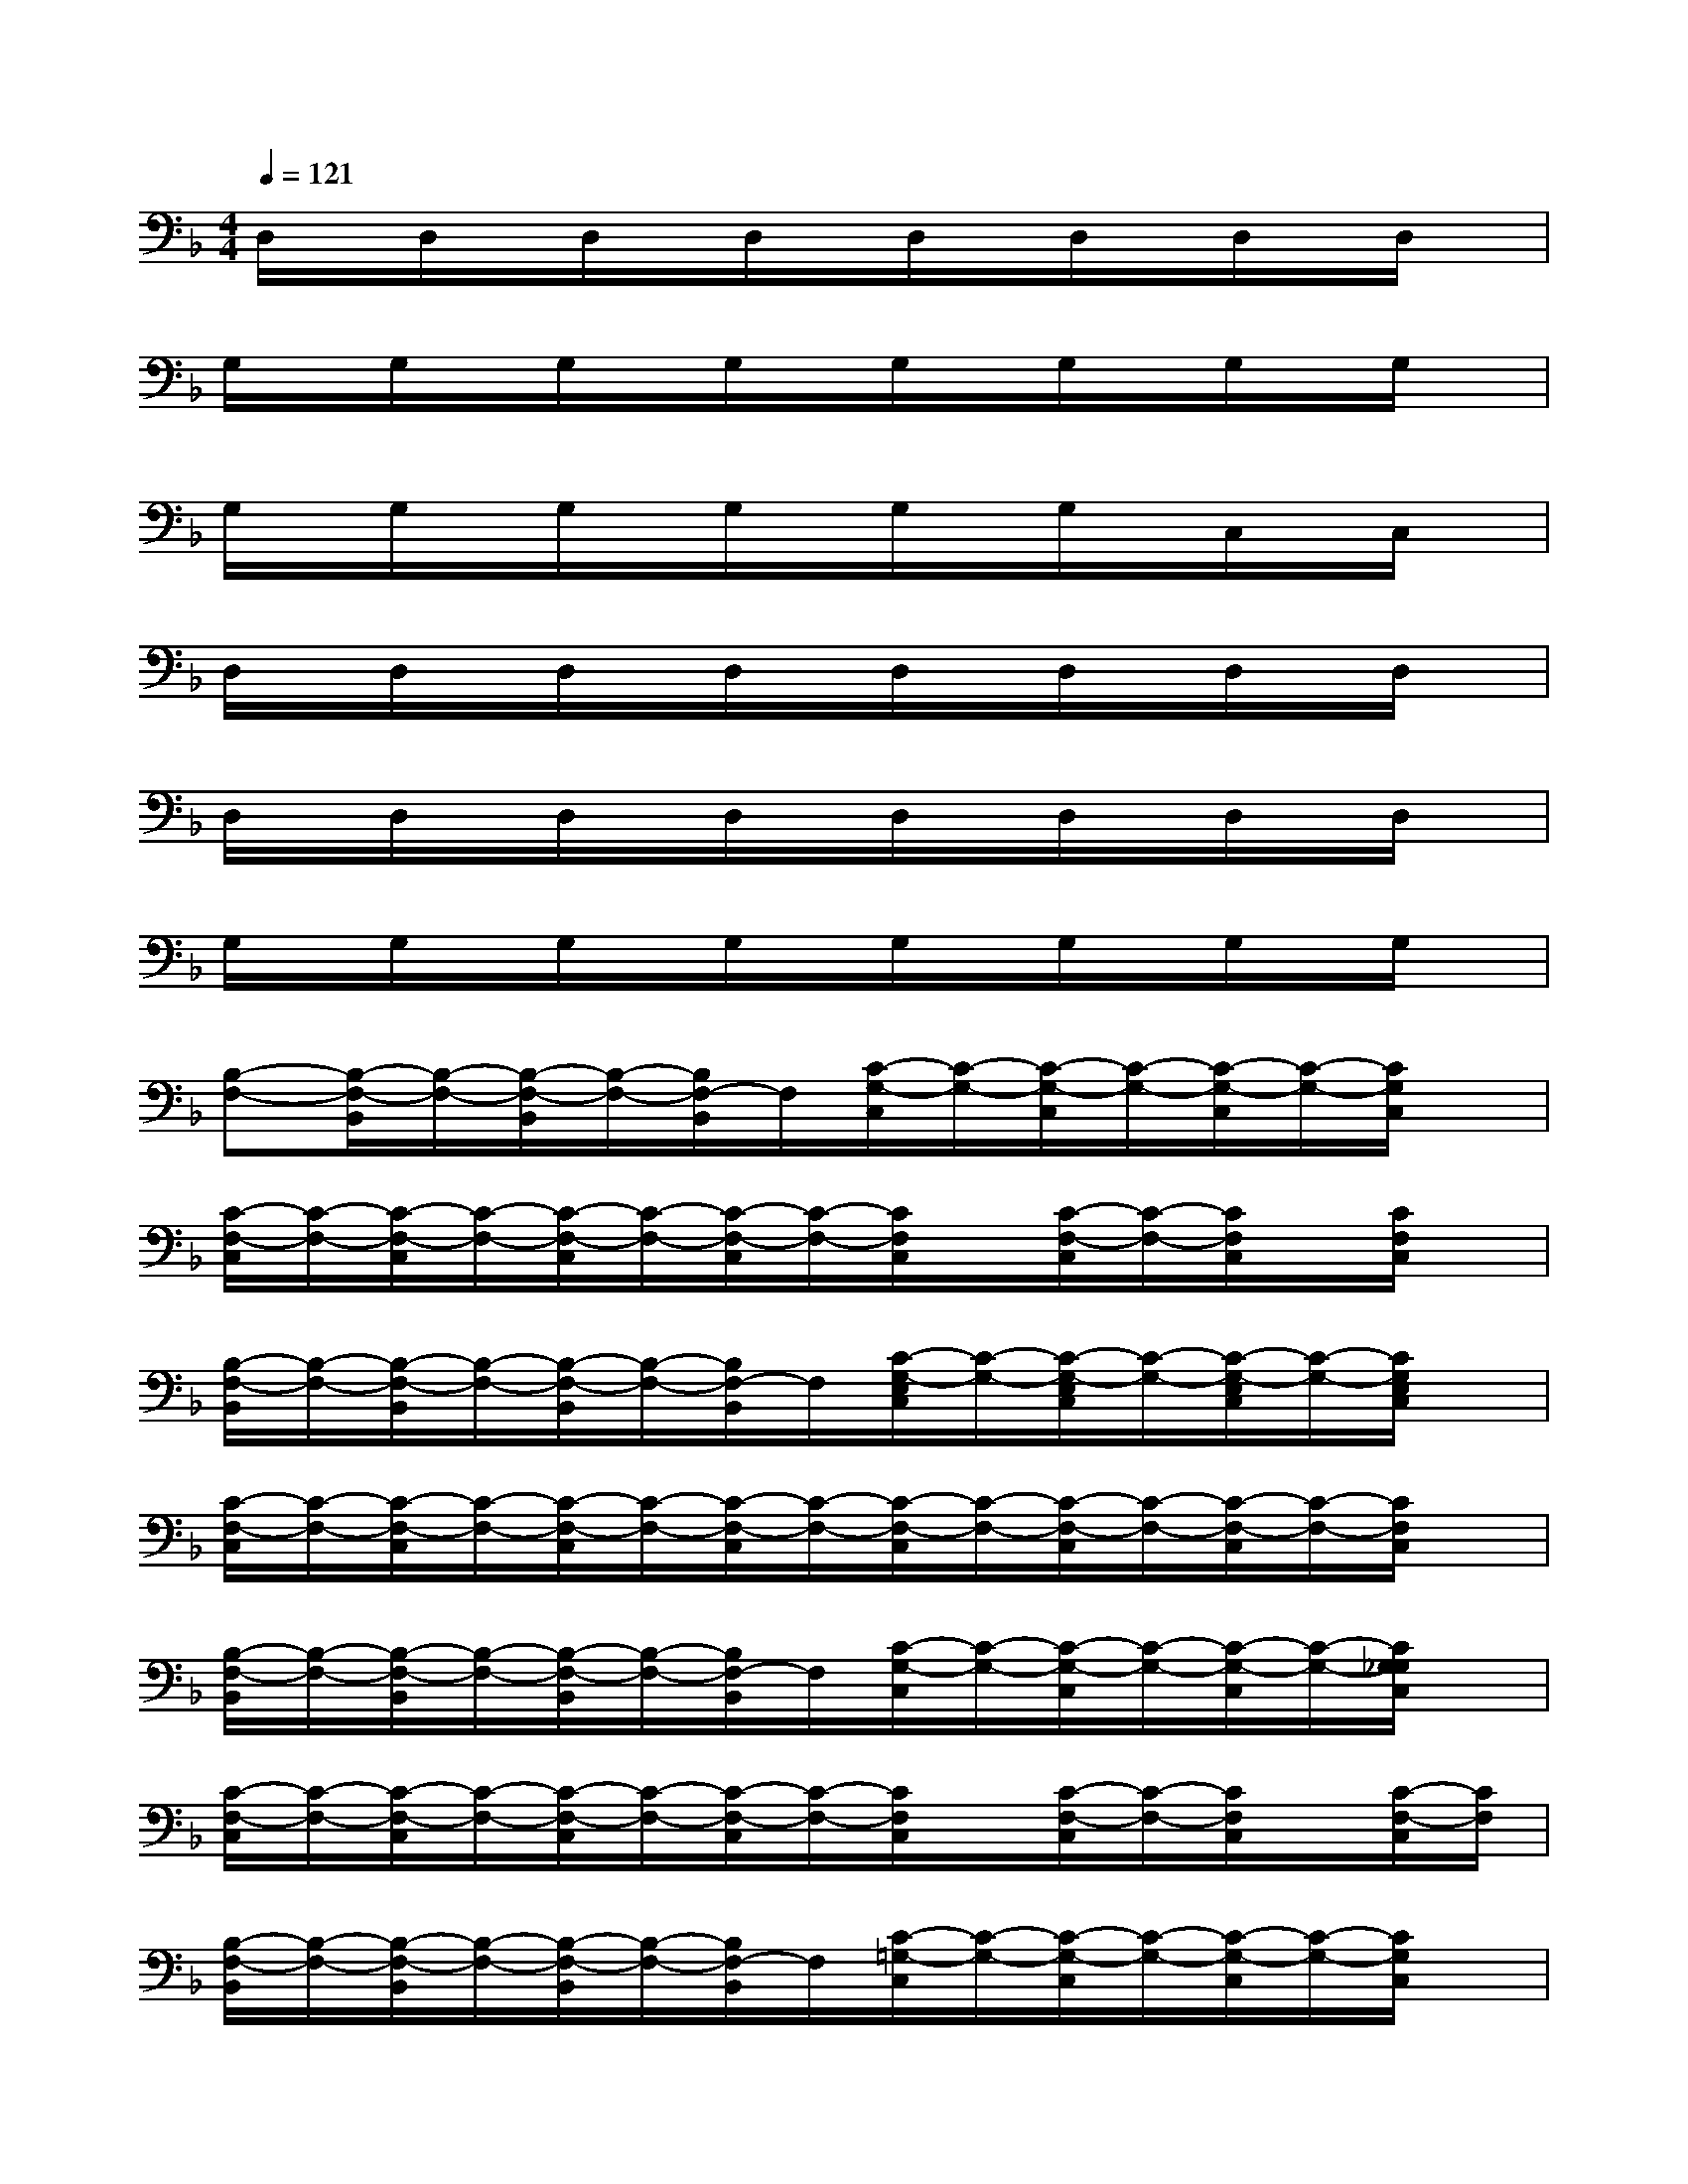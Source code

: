 X:1
T:
M:4/4
L:1/8
Q:1/4=121
K:F%1flats
V:1
D,/2x/2D,/2x/2D,/2x/2D,/2x/2D,/2x/2D,/2x/2D,/2x/2D,/2x/2|
G,/2x/2G,/2x/2G,/2x/2G,/2x/2G,/2x/2G,/2x/2G,/2x/2G,/2x/2|
G,/2x/2G,/2x/2G,/2x/2G,/2x/2G,/2x/2G,/2x/2C,/2x/2C,/2x/2|
D,/2x/2D,/2x/2D,/2x/2D,/2x/2D,/2x/2D,/2x/2D,/2x/2D,/2x/2|
D,/2x/2D,/2x/2D,/2x/2D,/2x/2D,/2x/2D,/2x/2D,/2x/2D,/2x/2|
G,/2x/2G,/2x/2G,/2x/2G,/2x/2G,/2x/2G,/2x/2G,/2x/2G,/2x/2|
[B,-F,-][B,/2-F,/2-B,,/2][B,/2-F,/2-][B,/2-F,/2-B,,/2][B,/2-F,/2-][B,/2F,/2-B,,/2]F,/2[C/2-G,/2-C,/2][C/2-G,/2-][C/2-G,/2-C,/2][C/2-G,/2-][C/2-G,/2-C,/2][C/2-G,/2-][C/2G,/2C,/2]x/2|
[C/2-F,/2-C,/2][C/2-F,/2-][C/2-F,/2-C,/2][C/2-F,/2-][C/2-F,/2-C,/2][C/2-F,/2-][C/2-F,/2-C,/2][C/2-F,/2-][C/2F,/2C,/2]x/2[C/2-F,/2-C,/2][C/2-F,/2-][C/2F,/2C,/2]x/2[C/2F,/2C,/2]x/2|
[B,/2-F,/2-B,,/2][B,/2-F,/2-][B,/2-F,/2-B,,/2][B,/2-F,/2-][B,/2-F,/2-B,,/2][B,/2-F,/2-][B,/2F,/2-B,,/2]F,/2[C/2-G,/2-E,/2C,/2][C/2-G,/2-][C/2-G,/2-E,/2C,/2][C/2-G,/2-][C/2-G,/2-E,/2C,/2][C/2-G,/2-][C/2G,/2E,/2C,/2]x/2|
[C/2-F,/2-C,/2][C/2-F,/2-][C/2-F,/2-C,/2][C/2-F,/2-][C/2-F,/2-C,/2][C/2-F,/2-][C/2-F,/2-C,/2][C/2-F,/2-][C/2-F,/2-C,/2][C/2-F,/2-][C/2-F,/2-C,/2][C/2-F,/2-][C/2-F,/2-C,/2][C/2-F,/2-][C/2F,/2C,/2]x/2|
[B,/2-F,/2-B,,/2][B,/2-F,/2-][B,/2-F,/2-B,,/2][B,/2-F,/2-][B,/2-F,/2-B,,/2][B,/2-F,/2-][B,/2F,/2-B,,/2]F,/2[C/2-G,/2-C,/2][C/2-G,/2-][C/2-G,/2-C,/2][C/2-G,/2-][C/2-G,/2-C,/2][C/2-G,/2-][C/2G,/2_G,/2C,/2]x/2|
[C/2-F,/2-C,/2][C/2-F,/2-][C/2-F,/2-C,/2][C/2-F,/2-][C/2-F,/2-C,/2][C/2-F,/2-][C/2-F,/2-C,/2][C/2-F,/2-][C/2F,/2C,/2]x/2[C/2-F,/2-C,/2][C/2-F,/2-][C/2F,/2C,/2]x/2[C/2-F,/2-C,/2][C/2F,/2]|
[B,/2-F,/2-B,,/2][B,/2-F,/2-][B,/2-F,/2-B,,/2][B,/2-F,/2-][B,/2-F,/2-B,,/2][B,/2-F,/2-][B,/2F,/2-B,,/2]F,/2[C/2-=G,/2-C,/2][C/2-G,/2-][C/2-G,/2-C,/2][C/2-G,/2-][C/2-G,/2-C,/2][C/2-G,/2-][C/2G,/2C,/2]x/2|
[C/2-F,/2-C,/2][C/2-F,/2-][C/2-F,/2-C,/2][C/2-F,/2-][C/2-F,/2-C,/2][C/2-F,/2-][C/2-F,/2-C,/2][C/2-F,/2-][C/2F,/2C,/2]x/2[C/2-F,/2-C,/2][C/2-F,/2-][C/2F,/2C,/2]x/2[C/2-F,/2-C,/2][C/2F,/2]|
[B,/2-F,/2-B,,/2][B,/2-F,/2-][B,/2-F,/2-B,,/2][B,/2-F,/2-][B,/2-F,/2-B,,/2][B,/2-F,/2-][B,/2F,/2-B,,/2]F,/2[C/2-G,/2-C,/2][C/2-G,/2-][C/2-G,/2-C,/2][C/2-G,/2-][C/2-G,/2-C,/2][C/2-G,/2-][C/2G,/2-C,/2]G,/2|
[F/2-C/2-F,/2-C,/2][F/2-C/2-F,/2-][F/2-C/2-F,/2-C,/2][F/2-C/2-F,/2-][F/2-C/2-F,/2-C,/2][F/2-C/2-F,/2-][F/2-C/2-F,/2-C,/2][F/2-C/2-F,/2-][F/2-C/2-F,/2-C,/2][F/2-C/2-F,/2-][F/2-C/2-F,/2-C,/2][F/2-C/2-F,/2-][F/2C/2F,/2C,/2]x/2[C/2-F,/2-C,/2][C/2-F,/2-]